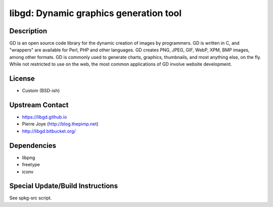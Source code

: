 libgd: Dynamic graphics generation tool
=======================================

Description
-----------

GD is an open source code library for the dynamic creation of images by
programmers. GD is written in C, and "wrappers" are available for Perl,
PHP and other languages. GD creates PNG, JPEG, GIF, WebP, XPM, BMP
images, among other formats. GD is commonly used to generate charts,
graphics, thumbnails, and most anything else, on the fly. While not
restricted to use on the web, the most common applications of GD involve
website development.

License
-------

-  Custom (BSD-ish)


Upstream Contact
----------------

-  https://libgd.github.io
-  Pierre Joye (http://blog.thepimp.net)
-  http://libgd.bitbucket.org/

Dependencies
------------

-  libpng
-  freetype
-  iconv


Special Update/Build Instructions
---------------------------------

See spkg-src script.
